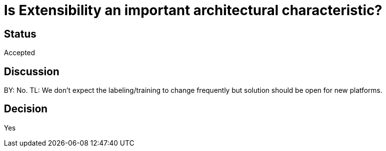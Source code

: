# Is Extensibility an important architectural characteristic? 

## Status
Accepted

## Discussion
BY: No. TL: We don't expect the labeling/training to change frequently but solution should be open for new platforms.

## Decision
Yes